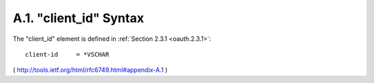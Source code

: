 A.1. "client_id" Syntax
---------------------------------------------

The "client_id" element is defined in :ref:`Section 2.3.1 <oauth.2.3.1>`:

::

     client-id     = *VSCHAR


( http://tools.ietf.org/html/rfc6749.html#appendix-A.1 )
